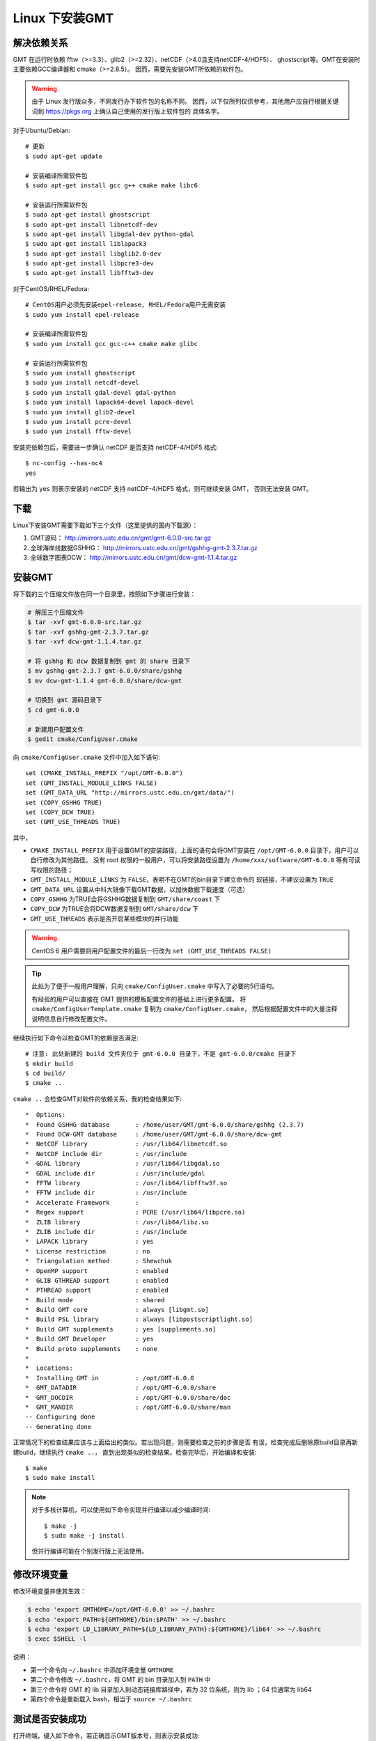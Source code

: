Linux 下安装GMT
===============

解决依赖关系
------------

GMT 在运行时依赖 fftw（>=3.3）、glib2（>=2.32）、netCDF（>4.0且支持netCDF-4/HDF5）、
ghostscript等。GMT在安装时主要依赖GCC编译器和 cmake（>=2.8.5）。
因而，需要先安装GMT所依赖的软件包。

.. warning::

   由于 Linux 发行版众多，不同发行办下软件包的名称不同。
   因而，以下仅所列仅供参考，其他用户应自行根据关键词到
   https://pkgs.org 上确认自己使用的发行版上软件包的
   具体名字。

对于Ubuntu/Debian::

    # 更新
    $ sudo apt-get update

    # 安装编译所需软件包
    $ sudo apt-get install gcc g++ cmake make libc6

    # 安装运行所需软件包
    $ sudo apt-get install ghostscript
    $ sudo apt-get install libnetcdf-dev
    $ sudo apt-get install libgdal-dev python-gdal
    $ sudo apt-get install liblapack3
    $ sudo apt-get install libglib2.0-dev
    $ sudo apt-get install libpcre3-dev
    $ sudo apt-get install libfftw3-dev

对于CentOS/RHEL/Fedora::

    # CentOS用户必须先安装epel-release, RHEL/Fedora用户无需安装
    $ sudo yum install epel-release

    # 安装编译所需软件包
    $ sudo yum install gcc gcc-c++ cmake make glibc

    # 安装运行所需软件包
    $ sudo yum install ghostscript
    $ sudo yum install netcdf-devel
    $ sudo yum install gdal-devel gdal-python
    $ sudo yum install lapack64-devel lapack-devel
    $ sudo yum install glib2-devel
    $ sudo yum install pcre-devel
    $ sudo yum install fftw-devel

安装完依赖包后，需要进一步确认 netCDF 是否支持 netCDF-4/HDF5 格式::

    $ nc-config --has-nc4
    yes

若输出为 ``yes`` 则表示安装的 netCDF 支持 netCDF-4/HDF5 格式，则可继续安装 GMT，
否则无法安装 GMT。

下载
----

Linux下安装GMT需要下载如下三个文件（这里提供的国内下载源）：

#. GMT源码： http://mirrors.ustc.edu.cn/gmt/gmt-6.0.0-src.tar.gz
#. 全球海岸线数据GSHHG： http://mirrors.ustc.edu.cn/gmt/gshhg-gmt-2.3.7.tar.gz
#. 全球数字图表DCW： http://mirrors.ustc.edu.cn/gmt/dcw-gmt-1.1.4.tar.gz

.. TODO::

    确认下载链接正确性

安装GMT
-------

将下载的三个压缩文件放在同一个目录里，按照如下步骤进行安装：

.. code-block:: bash

   # 解压三个压缩文件
   $ tar -xvf gmt-6.0.0-src.tar.gz
   $ tar -xvf gshhg-gmt-2.3.7.tar.gz
   $ tar -xvf dcw-gmt-1.1.4.tar.gz

   # 将 gshhg 和 dcw 数据复制到 gmt 的 share 目录下
   $ mv gshhg-gmt-2.3.7 gmt-6.0.0/share/gshhg
   $ mv dcw-gmt-1.1.4 gmt-6.0.0/share/dcw-gmt

   # 切换到 gmt 源码目录下
   $ cd gmt-6.0.0

   # 新建用户配置文件
   $ gedit cmake/ConfigUser.cmake

向 ``cmake/ConfigUser.cmake`` 文件中加入如下语句::

    set (CMAKE_INSTALL_PREFIX "/opt/GMT-6.0.0")
    set (GMT_INSTALL_MODULE_LINKS FALSE)
    set (GMT_DATA_URL "http://mirrors.ustc.edu.cn/gmt/data/")
    set (COPY_GSHHG TRUE)
    set (COPY_DCW TRUE)
    set (GMT_USE_THREADS TRUE)

其中，

- ``CMAKE_INSTALL_PREFIX`` 用于设置GMT的安装路径，上面的语句会将GMT安装在
  ``/opt/GMT-6.0.0`` 目录下，用户可以自行修改为其他路径。
  没有 root 权限的一般用户，可以将安装路径设置为 ``/home/xxx/software/GMT-6.0.0``
  等有可读写权限的路径；
- ``GMT_INSTALL_MODULE_LINKS`` 为 ``FALSE``\ ，表明不在GMT的bin目录下建立命令的
  软链接，不建议设置为 ``TRUE``
- ``GMT_DATA_URL`` 设置从中科大镜像下载GMT数据，以加快数据下载速度（可选）
- ``COPY_GSHHG`` 为TRUE会将GSHHG数据复制到 ``GMT/share/coast`` 下
- ``COPY_DCW`` 为TRUE会将DCW数据复制到 ``GMT/share/dcw`` 下
- ``GMT_USE_THREADS`` 表示是否开启某些模块的并行功能

.. warning::

   CentOS 6 用户需要将用户配置文件的最后一行改为 ``set (GMT_USE_THREADS FALSE)``

.. tip::

   此处为了便于一般用户理解，只向 ``cmake/ConfigUser.cmake`` 中写入了必要的5行语句。

   有经验的用户可以直接在 GMT 提供的模板配置文件的基础上进行更多配置。
   将 ``cmake/ConfigUserTemplate.cmake`` 复制为 ``cmake/ConfigUser.cmake``\ ，
   然后根据配置文件中的大量注释说明信息自行修改配置文件。

继续执行如下命令以检查GMT的依赖是否满足::

    # 注意: 此处新建的 build 文件夹位于 gmt-6.0.0 目录下，不是 gmt-6.0.0/cmake 目录下
    $ mkdir build
    $ cd build/
    $ cmake ..

``cmake ..`` 会检查GMT对软件的依赖关系，我的检查结果如下::

    *  Options:
    *  Found GSHHG database       : /home/user/GMT/gmt-6.0.0/share/gshhg (2.3.7)
    *  Found DCW-GMT database     : /home/user/GMT/gmt-6.0.0/share/dcw-gmt
    *  NetCDF library             : /usr/lib64/libnetcdf.so
    *  NetCDF include dir         : /usr/include
    *  GDAL library               : /usr/lib64/libgdal.so
    *  GDAL include dir           : /usr/include/gdal
    *  FFTW library               : /usr/lib64/libfftw3f.so
    *  FFTW include dir           : /usr/include
    *  Accelerate Framework       :
    *  Regex support              : PCRE (/usr/lib64/libpcre.so)
    *  ZLIB library               : /usr/lib64/libz.so
    *  ZLIB include dir           : /usr/include
    *  LAPACK library             : yes
    *  License restriction        : no
    *  Triangulation method       : Shewchuk
    *  OpenMP support             : enabled
    *  GLIB GTHREAD support       : enabled
    *  PTHREAD support            : enabled
    *  Build mode                 : shared
    *  Build GMT core             : always [libgmt.so]
    *  Build PSL library          : always [libpostscriptlight.so]
    *  Build GMT supplements      : yes [supplements.so]
    *  Build GMT Developer        : yes
    *  Build proto supplements    : none
    *
    *  Locations:
    *  Installing GMT in          : /opt/GMT-6.0.0
    *  GMT_DATADIR                : /opt/GMT-6.0.0/share
    *  GMT_DOCDIR                 : /opt/GMT-6.0.0/share/doc
    *  GMT_MANDIR                 : /opt/GMT-6.0.0/share/man
    -- Configuring done
    -- Generating done

正常情况下的检查结果应该与上面给出的类似。若出现问题，则需要检查之前的步骤是否
有误，检查完成后删除原build目录再新建build，继续执行 ``cmake ..``\ ，
直到出现类似的检查结果。检查完毕后，开始编译和安装::

    $ make
    $ sudo make install

.. note::

   对于多核计算机，可以使用如下命令实现并行编译以减少编译时间::

        $ make -j
        $ sudo make -j install

   但并行编译可能在个别发行版上无法使用。

修改环境变量
------------

修改环境变量并使其生效：

.. code-block:: bash

   $ echo 'export GMTHOME=/opt/GMT-6.0.0' >> ~/.bashrc
   $ echo 'export PATH=${GMTHOME}/bin:$PATH' >> ~/.bashrc
   $ echo 'export LD_LIBRARY_PATH=${LD_LIBRARY_PATH}:${GMTHOME}/lib64' >> ~/.bashrc
   $ exec $SHELL -l

说明：

- 第一个命令向 ``~/.bashrc`` 中添加环境变量 ``GMTHOME``
- 第二个命令修改 ``~/.bashrc``\ ，将 GMT 的 bin 目录加入到 ``PATH`` 中
- 第三个命令将 GMT 的 lib 目录加入到动态链接库路径中，若为 32 位系统，则为 lib ；64 位通常为 lib64
- 第四个命令是重新载入 bash，相当于 ``source ~/.bashrc``

测试是否安装成功
----------------

打开终端，键入如下命令，若正确显示GMT版本号，则表示安装成功::

    $ gmt --version
    6.0.0

执行如下命令，若能正常生成文件 ``map.pdf`` 则GMT可正常使用::

    $ gmt coast -Rd -JN4.5i -Bafg -W0.2p -pdf map

